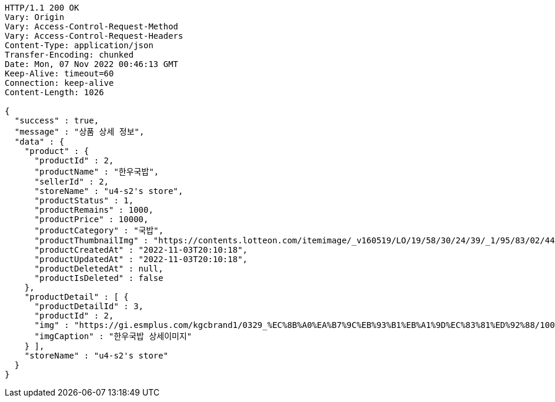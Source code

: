 [source,http,options="nowrap"]
----
HTTP/1.1 200 OK
Vary: Origin
Vary: Access-Control-Request-Method
Vary: Access-Control-Request-Headers
Content-Type: application/json
Transfer-Encoding: chunked
Date: Mon, 07 Nov 2022 00:46:13 GMT
Keep-Alive: timeout=60
Connection: keep-alive
Content-Length: 1026

{
  "success" : true,
  "message" : "상품 상세 정보",
  "data" : {
    "product" : {
      "productId" : 2,
      "productName" : "한우국밥",
      "sellerId" : 2,
      "storeName" : "u4-s2's store",
      "productStatus" : 1,
      "productRemains" : 1000,
      "productPrice" : 10000,
      "productCategory" : "국밥",
      "productThumbnailImg" : "https://contents.lotteon.com/itemimage/_v160519/LO/19/58/30/24/39/_1/95/83/02/44/0/LO1958302439_1958302440_1.jpg/dims/resizef/554X554",
      "productCreatedAt" : "2022-11-03T20:10:18",
      "productUpdatedAt" : "2022-11-03T20:10:18",
      "productDeletedAt" : null,
      "productIsDeleted" : false
    },
    "productDetail" : [ {
      "productDetailId" : 3,
      "productId" : 2,
      "img" : "https://gi.esmplus.com/kgcbrand1/0329_%EC%8B%A0%EA%B7%9C%EB%93%B1%EB%A1%9D%EC%83%81%ED%92%88/100%ED%91%B8%EB%93%9C/kj_213_01.jpg",
      "imgCaption" : "한우국밥 상세이미지"
    } ],
    "storeName" : "u4-s2's store"
  }
}
----